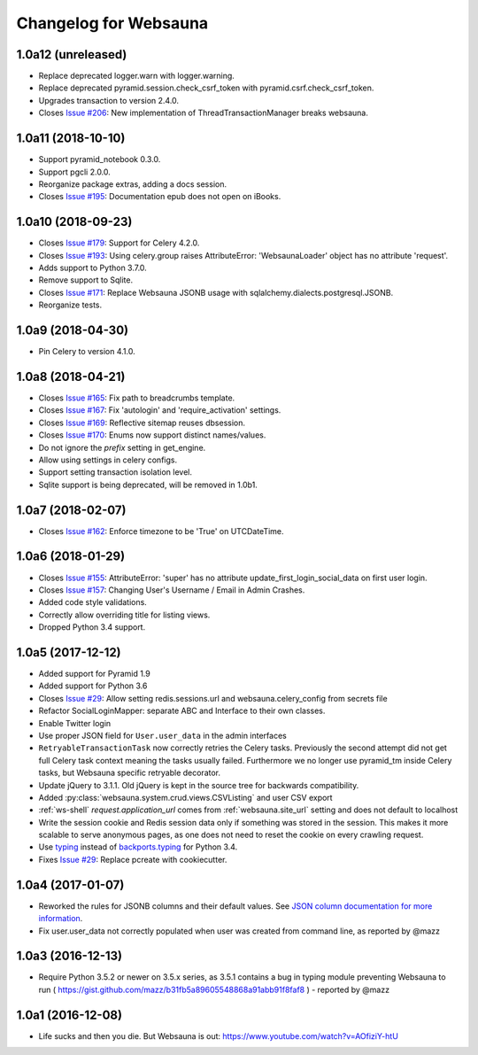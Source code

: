 Changelog for Websauna
======================


1.0a12 (unreleased)
-------------------

- Replace deprecated logger.warn with logger.warning.

- Replace deprecated pyramid.session.check_csrf_token with pyramid.csrf.check_csrf_token.

- Upgrades transaction to version 2.4.0.

- Closes `Issue #206`_: New implementation of ThreadTransactionManager breaks websauna.


1.0a11 (2018-10-10)
-------------------

- Support pyramid_notebook 0.3.0.

- Support pgcli 2.0.0.

- Reorganize package extras, adding a docs session.

- Closes `Issue #195`_: Documentation epub does not open on iBooks.


1.0a10 (2018-09-23)
-------------------

- Closes `Issue #179`_: Support for Celery 4.2.0.

- Closes `Issue #193`_: Using celery.group raises AttributeError: 'WebsaunaLoader' object has no attribute 'request'.

- Adds support to Python 3.7.0.

- Remove support to Sqlite.

- Closes `Issue #171`_: Replace Websauna JSONB usage with sqlalchemy.dialects.postgresql.JSONB.

- Reorganize tests.


1.0a9 (2018-04-30)
------------------

- Pin Celery to version 4.1.0.


1.0a8 (2018-04-21)
------------------

- Closes `Issue #165`_: Fix path to breadcrumbs template.

- Closes `Issue #167`_: Fix 'autologin' and 'require_activation' settings.

- Closes `Issue #169`_: Reflective sitemap reuses dbsession.

- Closes `Issue #170`_: Enums now support distinct names/values.

- Do not ignore the *prefix* setting in get_engine.

- Allow using settings in celery configs.

- Support setting transaction isolation level.

- Sqlite support is being deprecated, will be removed in 1.0b1.


1.0a7 (2018-02-07)
------------------

- Closes `Issue #162`_: Enforce timezone to be 'True' on UTCDateTime.


1.0a6 (2018-01-29)
------------------

- Closes `Issue #155`_: AttributeError: 'super' has no attribute update_first_login_social_data on first user login.

- Closes `Issue #157`_: Changing User's Username / Email in Admin Crashes.

- Added code style validations.

- Correctly allow overriding title for listing views.

- Dropped Python 3.4 support.


1.0a5 (2017-12-12)
------------------

- Added support for Pyramid 1.9

- Added support for Python 3.6

- Closes `Issue #29`_: Allow setting redis.sessions.url and websauna.celery_config from secrets file

- Refactor SocialLoginMapper: separate ABC and Interface to their own classes.

- Enable Twitter login

- Use proper JSON field for ``User.user_data`` in the admin interfaces

- ``RetryableTransactionTask`` now correctly retries the Celery tasks. Previously the second attempt did not get full Celery task context meaning the tasks usually failed. Furthermore we no longer use pyramid_tm inside Celery tasks, but Websauna specific retryable decorator.

- Update jQuery to 3.1.1. Old jQuery is kept in the source tree for backwards compatibility.

- Added :py:class:`websauna.system.crud.views.CSVListing` and user CSV export

- :ref:`ws-shell` `request.application_url` comes from :ref:`websauna.site_url` setting and does not default to localhost

- Write the session cookie and Redis session data only if something was stored in the session. This makes it more scalable to serve anonymous pages, as one does not need to reset the cookie on every crawling request.

- Use `typing <https://pypi.python.org/pypi/typing>`_ instead of `backports.typing <https://pypi.python.org/pypi/backports.typing>`_ for Python 3.4.

- Fixes `Issue #29`_: Replace pcreate with cookiecutter.


1.0a4 (2017-01-07)
------------------

- Reworked the rules for JSONB columns and their default values. See `JSON column documentation for more information <https://websauna.org/docs/narrative/modelling/json.html>`_.

- Fix user.user_data not correctly populated when user was created from command line, as reported by @mazz


1.0a3 (2016-12-13)
------------------

- Require Python 3.5.2 or newer on 3.5.x series, as 3.5.1 contains a bug in typing module preventing Websauna to run ( https://gist.github.com/mazz/b31fb5a89605548868a91abb91f8faf8 ) - reported by @mazz


1.0a1 (2016-12-08)
------------------

- Life sucks and then you die. But Websauna is out: https://www.youtube.com/watch?v=AOfiziY-htU


.. _`Issue #29`: https://github.com/websauna/websauna/issues/29
.. _`Issue #145`: https://github.com/websauna/websauna/issues/145
.. _`Issue #155`: https://github.com/websauna/websauna/issues/155
.. _`Issue #157`: https://github.com/websauna/websauna/issues/157
.. _`Issue #162`: https://github.com/websauna/websauna/issues/162
.. _`Issue #165`: https://github.com/websauna/websauna/issues/165
.. _`Issue #167`: https://github.com/websauna/websauna/issues/167
.. _`Issue #169`: https://github.com/websauna/websauna/issues/169
.. _`Issue #170`: https://github.com/websauna/websauna/issues/170
.. _`Issue #171`: https://github.com/websauna/websauna/issues/171
.. _`Issue #179`: https://github.com/websauna/websauna/issues/179
.. _`Issue #193`: https://github.com/websauna/websauna/issues/193
.. _`Issue #195`: https://github.com/websauna/websauna/issues/195
.. _`Issue #206`: https://github.com/websauna/websauna/issues/206

